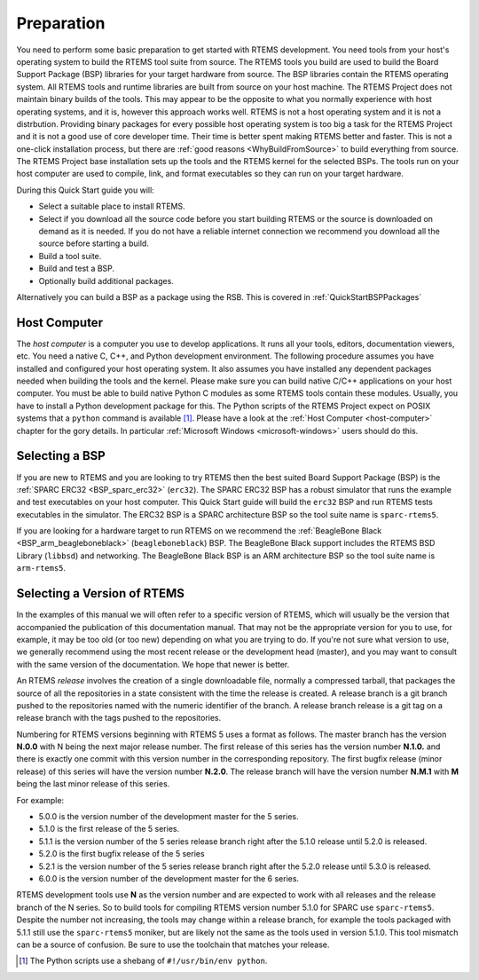 .. SPDX-License-Identifier: CC-BY-SA-4.0

.. Copyright (C) 2018 Shashvat Jain
.. Copyright (C) 2019 embedded brains GmbH & Co. KG
.. Copyright (C) 2019 Sebastian Huber
.. Copyright (C) 2020 Chris Johns
.. Copyright (C) 2020 Gedare Bloom

.. _QuickStartPreparation:

Preparation
===========

You need to perform some basic preparation to get started with RTEMS
development.  You need tools from your host's operating system to build the
RTEMS tool suite from source.  The RTEMS tools you build are used to build the
Board Support Package (BSP) libraries for your target hardware from source. The
BSP libraries contain the RTEMS operating system. All RTEMS tools
and runtime libraries are built from source on your host machine. The RTEMS
Project does not maintain binary builds of the tools. This may appear to be the
opposite to what you normally experience with host operating systems, and it
is, however this approach works well. RTEMS is not a host operating system and
it is not a distrbution. Providing binary packages for every possible host
operating system is too big a task for the RTEMS Project and it is not a good
use of core developer time. Their time is better spent making RTEMS better and
faster. This is not a one-click
installation process, but there are :ref:`good reasons <WhyBuildFromSource>` to
build everything from source.
The RTEMS Project base installation sets up the tools and the RTEMS kernel for
the selected BSPs. The tools run on your host computer are used to compile,
link, and format executables so they can run on your target hardware.


During this Quick Start guide you will:

* Select a suitable place to install RTEMS.

* Select if you download all the source code before you start building RTEMS or
  the source is downloaded on demand as it is needed.  If you do not have a
  reliable internet connection we recommend you download all the source before
  starting a build.

* Build a tool suite.

* Build and test a BSP.

* Optionally  build additional packages.

Alternatively you can build a BSP as a package using the RSB. This is
covered in :ref:`QuickStartBSPPackages`

Host Computer
-------------

The *host computer* is a computer you use to develop applications.  It runs all
your tools, editors, documentation viewers, etc.  You need a native C, C++, and
Python development environment. The following procedure assumes you have
installed and configured your host operating system. It also assumes
you have installed any dependent packages needed when building the tools and
the kernel. Please make sure you can build native C/C++
applications on your host computer.  You must be able to build native Python C
modules as some RTEMS tools contain these modules.  Usually, you have to
install a Python development package for this.  The Python scripts of the RTEMS
Project expect on POSIX systems that a ``python`` command is available [1]_.
Please have a look at the :ref:`Host Computer <host-computer>` chapter for the
gory details.  In particular :ref:`Microsoft Windows <microsoft-windows>` users
should do this.

Selecting a BSP
---------------

If you are new to RTEMS and you are looking to try RTEMS then the best suited
Board Support Package (BSP) is the :ref:`SPARC ERC32 <BSP_sparc_erc32>`
(``erc32``). The SPARC ERC32 BSP has a robust simulator that runs the example
and test executables on your host computer. This Quick Start guide will build
the ``erc32`` BSP and run RTEMS tests executables in the simulator. The ERC32
BSP is a SPARC architecture BSP so the tool suite name is ``sparc-rtems5``.

If you are looking for a hardware target to run RTEMS on we recommend the
:ref:`BeagleBone Black <BSP_arm_beagleboneblack>` (``beagleboneblack``)
BSP. The BeagleBone Black support includes the RTEMS BSD Library (``libbsd``)
and networking. The BeagleBone Black BSP is an ARM architecture BSP so the tool
suite name is ``arm-rtems5``.

.. _QuickStartPreparation_Version:

Selecting a Version of RTEMS
----------------------------

In the examples of this manual we will often refer to a specific version of
RTEMS, which will usually be the version that accompanied the publication of
this documentation manual. That may not be the appropriate version for you to
use, for example, it may be too old (or too new) depending on what you are
trying to do.  If you're not sure what version to use, we generally recommend
using the most recent release or the development head (master), and you may
want to consult with the same version of the documentation. We hope that newer
is better.

An RTEMS *release* involves the creation of a single downloadable file,
normally a compressed tarball, that packages the source of all the repositories
in a state consistent with the time the release is created.
A release branch is a git branch pushed to the repositories named with the
numeric identifier of the branch.
A release branch release is a git tag on a release branch with
the tags pushed to the repositories.

Numbering for RTEMS versions beginning with RTEMS 5 uses a format as follows.
The master branch has the version **N.0.0** with N being the next major release
number. The first release of this series has the version number **N.1.0.** and
there is exactly one commit with this version number in the corresponding
repository. The first bugfix release (minor release) of this series will have
the version number **N.2.0**. The release branch will have the version
number **N.M.1** with **M** being the last minor release of this series.

For example:

* 5.0.0 is the version number of the development master for the 5 series.
* 5.1.0 is the first release of the 5 series.
* 5.1.1 is the version number of the 5 series release branch right after
  the 5.1.0 release until 5.2.0 is released.
* 5.2.0 is the first bugfix release of the 5 series
* 5.2.1 is the version number of the 5 series release branch right after
  the 5.2.0 release until 5.3.0 is released.
* 6.0.0 is the version number of the development master for the 6 series.

RTEMS development tools use **N** as the version number and are expected to
work with all releases and the release branch of the N series.
So to build tools for compiling RTEMS version number 5.1.0 for SPARC use
``sparc-rtems5``. Despite the number not increasing, the tools may change
within a release branch, for example the tools packaged with 5.1.1 still use
the ``sparc-rtems5`` moniker, but are likely not the same as the tools used
in version 5.1.0. This tool mismatch can be a source of confusion. Be sure to
use the toolchain that matches your release.

.. [1] The Python scripts use a shebang of ``#!/usr/bin/env python``.
